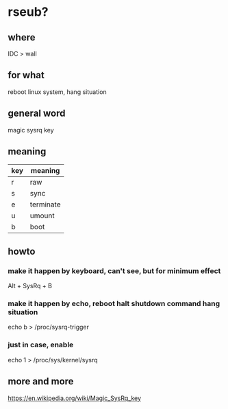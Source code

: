 * rseub?

** where

IDC > wall

** for what

reboot linux system, hang situation

** general word

magic sysrq key

** meaning

| key | meaning   |
|-----+-----------|
| r   | raw       |
| s   | sync      |
| e   | terminate |
| u   | umount    |
| b   | boot      |

** howto

*** make it happen by keyboard, can't see, but for minimum effect

Alt + SysRq + B

*** make it happen by echo, reboot halt shutdown command hang situation

echo b > /proc/sysrq-trigger

*** just in case, enable

echo 1 > /proc/sys/kernel/sysrq

** more and more

https://en.wikipedia.org/wiki/Magic_SysRq_key
